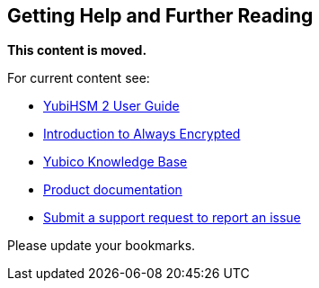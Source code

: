 == Getting Help and Further Reading

**This content is moved.**

For current content see: 

- link:https://docs.yubico.com/hardware/yubihsm-2/hsm-2-user-guide/index.html[YubiHSM 2 User Guide]

- link:https://docs.yubico.com/hardware/yubihsm-2/hsm-2-user-guide/hsm2-ms-sql-server-deploy-guide.html#introduction-to-always-encrypted[Introduction to Always Encrypted]

- https://support.yubico.com/[Yubico Knowledge Base]

- https://resources.yubico.com/53ZDUYE6/at/k76bjgrqvf9mfxkgg53gt3f/213134-YubiHSM2-solution-brief-r2.pdf[Product documentation]

- https://support.yubico.com/hc/en-us/requests/new[Submit a support request to report an issue]

Please update your bookmarks.